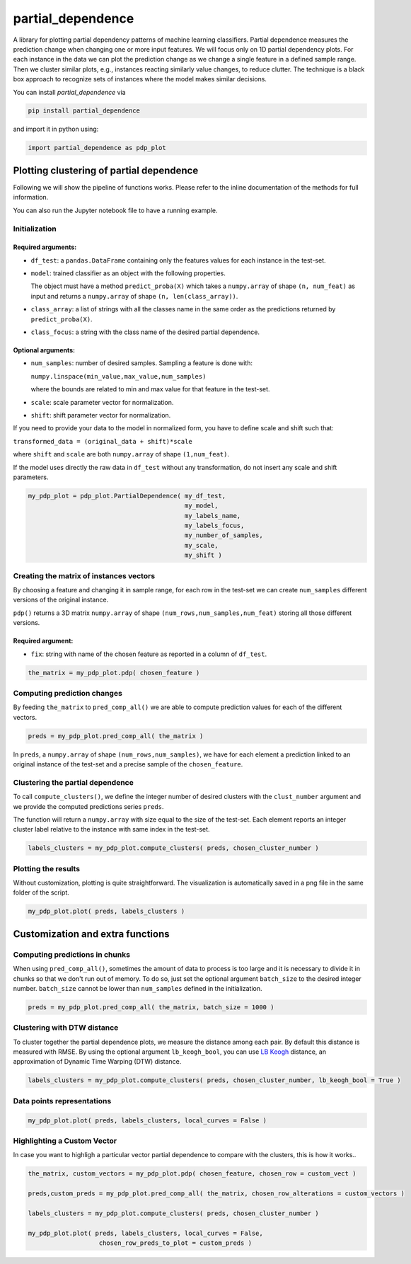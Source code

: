 partial_dependence
==================

A library for plotting partial dependency patterns of machine learning classifiers.
Partial dependence measures the prediction change when changing one or more input features.
We will focus only on 1D partial dependency plots. 
For each instance in the data we can plot the prediction change as we change a single feature in a defined sample range.
Then we cluster similar plots, e.g., instances reacting similarly value changes, to reduce clutter.
The technique is a black box approach to recognize sets of instances where the model makes similar decisions.

You can install *partial_dependence* via

.. code:: bash

    pip install partial_dependence

and import it in python using:

.. code:: python

	import partial_dependence as pdp_plot



****************************************
Plotting clustering of partial dependence
****************************************

Following we will show the pipeline of functions works. Please refer to the inline documentation of the methods for full information.

You can also run the Jupyter notebook file to have a running example.

Initialization
##############

Required arguments:
*******************

* ``df_test``: a ``pandas.DataFrame`` containing only the features 
  values for each instance in the test-set. 
* ``model``: trained classifier as an object with the following properties. 
  
  The object must have a method ``predict_proba(X)`` which takes a ``numpy.array`` of shape ``(n, num_feat)`` as input and returns a ``numpy.array`` of shape ``(n, len(class_array))``.

* ``class_array``: a list of strings with all the classes name in the same order 
  as the predictions returned by ``predict_proba(X)``.
* ``class_focus``: a string with the class name of the desired partial dependence.

Optional arguments:
*******************

* ``num_samples``: number of desired samples. Sampling a feature is done with:

  ``numpy.linspace(min_value,max_value,num_samples)``

  where the bounds are related to min and max value for that feature in the test-set.
* ``scale``: scale parameter vector for normalization.
* ``shift``: shift parameter vector for normalization.

If you need to provide your data to the model in normalized form, 
you have to define scale and shift such that: 

``transformed_data = (original_data + shift)*scale``

where ``shift`` and ``scale`` are both ``numpy.array`` of shape ``(1,num_feat)``.

If the model uses directly the raw data in ``df_test`` without any transformation, 
do not insert any scale and shift parameters. 


.. code:: python

	my_pdp_plot = pdp_plot.PartialDependence( my_df_test,
	                                          my_model,
	                                          my_labels_name,
	                                          my_labels_focus,
	                                          my_number_of_samples,
	                                          my_scale,
	                                          my_shift )



Creating the matrix of instances vectors
########################################

By choosing a feature and changing it in sample range, for each row in the test-set we can create ``num_samples`` different versions of the original instance.

``pdp()`` returns a 3D matrix ``numpy.array`` of shape ``(num_rows,num_samples,num_feat)`` storing all those different versions.


Required argument:
******************

* ``fix``: string with name of the chosen feature as reported in a column of ``df_test``.


.. code:: python

	the_matrix = my_pdp_plot.pdp( chosen_feature )


Computing prediction changes
############################

By feeding ``the_matrix`` to ``pred_comp_all()`` we are able to compute prediction values for each of the different vectors.

.. code:: python

	preds = my_pdp_plot.pred_comp_all( the_matrix )

In ``preds``, a ``numpy.array`` of shape ``(num_rows,num_samples)``, we have for each element a prediction linked to an original instance of the test-set and a precise sample of the ``chosen_feature``.

Clustering the partial dependence
#################################

To call ``compute_clusters()``, we define the integer number of desired clusters with the ``clust_number`` argument and we provide the computed predictions series ``preds``.

The function will return a ``numpy.array`` with size equal to the size of the test-set. Each element reports an integer cluster label relative to the instance with same index in the test-set. 

.. code:: python

	labels_clusters = my_pdp_plot.compute_clusters( preds, chosen_cluster_number )


Plotting the results
####################

Without customization, plotting is quite straightforward.
The visualization is automatically saved in a png file in the same folder of the script.

.. code:: python

	my_pdp_plot.plot( preds, labels_clusters )

.. image:: plot_alcohol_for_rst.png
    :width: 750px
    :align: center
    :height: 419px
    :alt: alternate text


****************************************
Customization and extra functions
****************************************

Computing predictions in chunks
###############################

When using ``pred_comp_all()``, sometimes the amount of data to process is too large and it is necessary to divide it in chunks so that we don't run out of memory.
To do so, just set the optional argument ``batch_size`` to the desired integer number. ``batch_size`` cannot be lower than ``num_samples`` defined in the initialization.

.. code:: python

	preds = my_pdp_plot.pred_comp_all( the_matrix, batch_size = 1000 )

Clustering with DTW distance
############################

To cluster together the partial dependence plots, we measure the distance among each pair.
By default this distance is measured with RMSE.
By using the optional argument ``lb_keogh_bool``, you can use `LB Keogh <http://www.cs.ucr.edu/~eamonn/LB_Keogh.htm>`_ distance, an approximation of Dynamic Time Warping (DTW) distance.

.. code:: python

	labels_clusters = my_pdp_plot.compute_clusters( preds, chosen_cluster_number, lb_keogh_bool = True )

Data points representations
###########################

.. code:: python

	my_pdp_plot.plot( preds, labels_clusters, local_curves = False )

.. image:: plot_alcohol_warped_3_for_rst.png
    :width: 750px
    :align: center
    :height: 413px
    :alt: alternate text

Highlighting a Custom Vector
###########################

In case you want to highligh a particular vector partial dependence to compare with the clusters, this is how it works..

.. code:: python

	the_matrix, custom_vectors = my_pdp_plot.pdp( chosen_feature, chosen_row = custom_vect )

	preds,custom_preds = my_pdp_plot.pred_comp_all( the_matrix, chosen_row_alterations = custom_vectors )

	labels_clusters = my_pdp_plot.compute_clusters( preds, chosen_cluster_number )

	my_pdp_plot.plot( preds, labels_clusters, local_curves = False,
	                   chosen_row_preds_to_plot = custom_preds )

.. image:: plot_alcohol_highlight_vect_for_rst.png
    :width: 750px
    :align: center
    :height: 490px
    :alt: alternate text